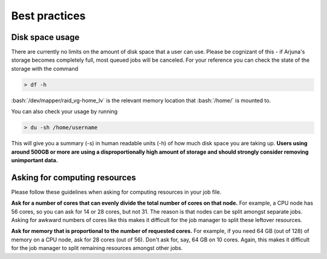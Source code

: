 .. role:: bash(code)
   :language: bash

.. _bestpractices:


Best practices
==============

.. _storage:

Disk space usage
----------------

There are currently no limits on the amount of disk space that a user can use. Please be cognizant of this - if Arjuna's
storage becomes completely full, most queued jobs will be canceled. For your reference you can check the state of the
storage with the command

.. code-block:: bash

    > df -h

:bash:`/dev/mapper/raid_vg-home_lv` is the relevant memory location that :bash:`/home/` is mounted to.

You can also check your usage by running

.. code-block:: bash

    > du -sh /home/username

This will give you a summary (-s) in human readable units (-h) of how much disk space you are taking up. **Users using around 500GB or more are using a disproportionally high amount of storage and should strongly consider removing unimportant data.**

.. _computeresources:

Asking for computing resources
------------------------------

Please follow these guidelines when asking for computing resources in your job file.

**Ask for a number of cores that can evenly divide the total number of cores on that node.** For example, a CPU
node has 56 cores, so you can ask for 14 or 28 cores, but not 31. The reason is that nodes can be split amongst separate
jobs. Asking for awkward numbers of cores like this makes it difficult for the job manager to split these leftover resources.

**Ask for memory that is proportional to the number of requested cores.** For example, if you need 64 GB (out of 128) of memory on a
CPU node, ask for 28 cores (out of 56). Don't ask for, say, 64 GB on 10 cores. Again, this makes it difficult for the
job manager to split remaining resources amongst other jobs.
